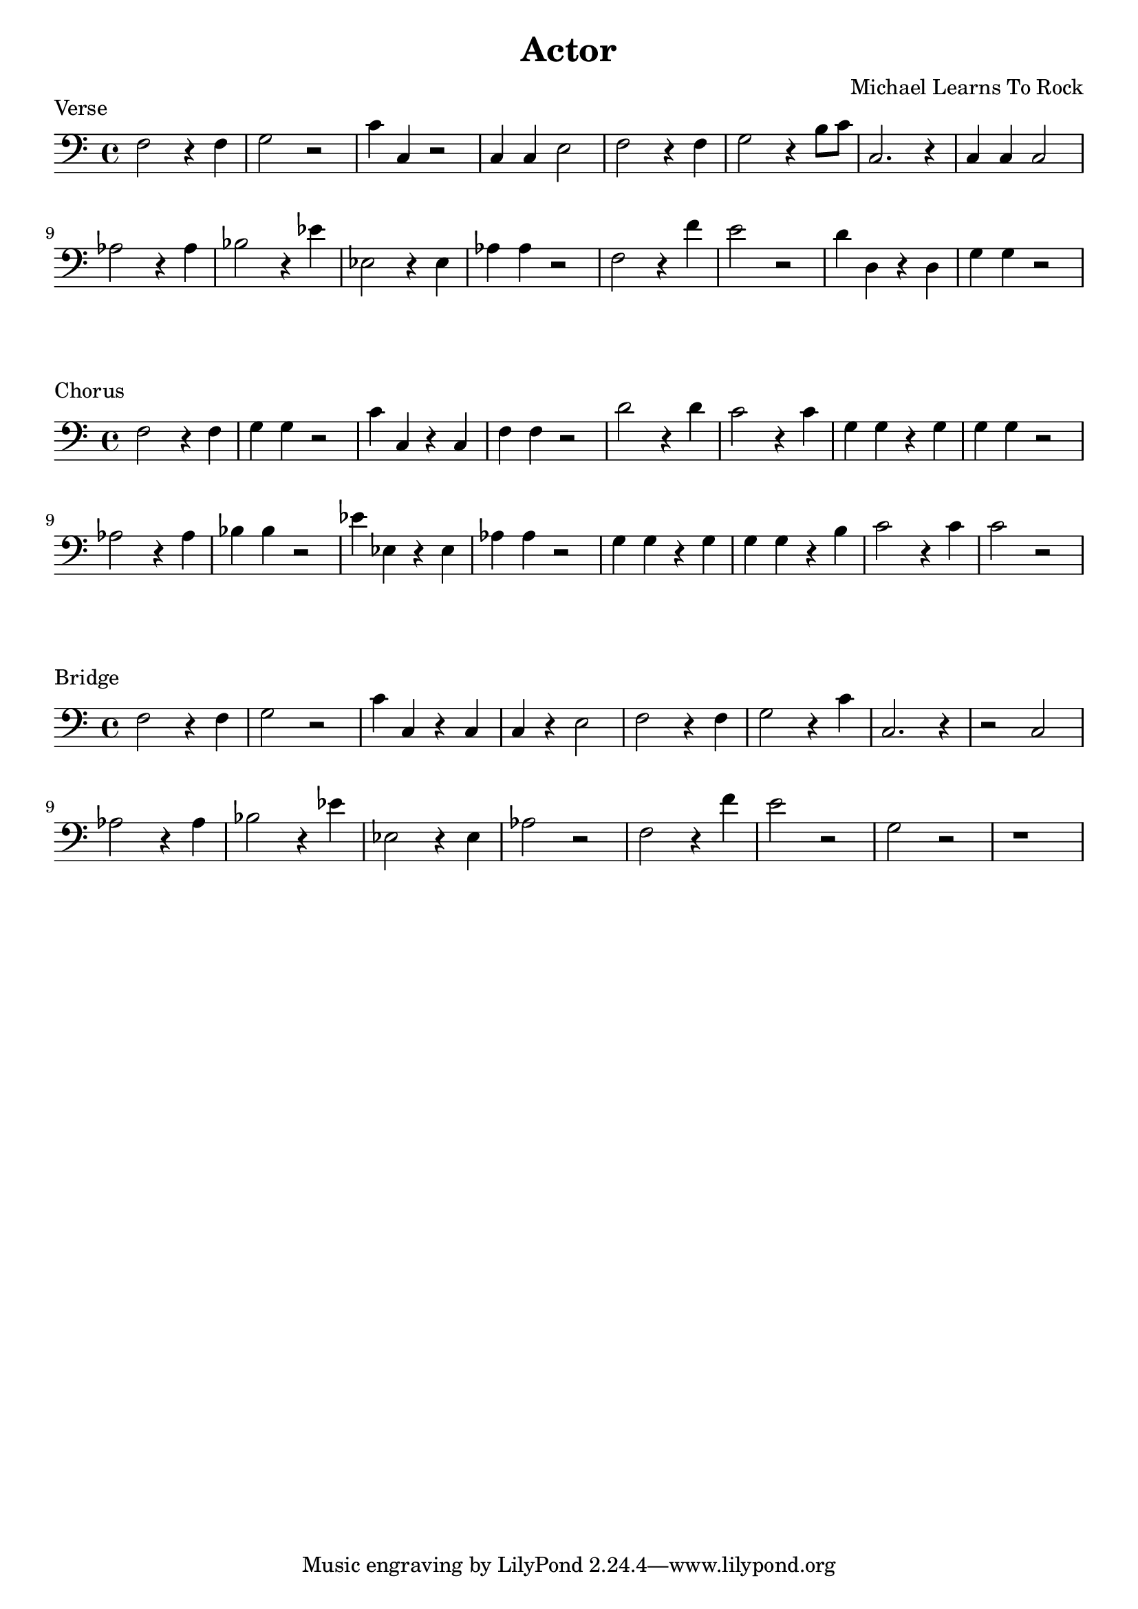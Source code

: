 \version "2.18.2"

\header {
  title = "Actor"
  composer = "Michael Learns To Rock"
}
\layout {
  indent = #0
}

\score {
  \new Staff \relative c {
	\clef bass

	f2 r4 f4 | g2 r2 | c4 c,4 r2 | c4 c e2 |
	f2 r4 f4 | g2 r4 b8 c | c,2. r4 | c4 c c2 |
	aes'2 r4 aes | bes2 r4 ees | ees,2 r4 ees | aes4 aes4 r2 |
	f2 r4 f' | e2 r2 | d4 d, r d | g4 g4 r2
  }
  \header {
	piece = "Verse"
  }
}

\score {
  \new Staff \relative c {
	\clef bass

	f2 r4 f4 | g4 g4 r2 | c4 c, r c | f4 f r2
	d'2 r4 d | c2 r4 c | g4 g r g | g4 g r2
	aes2 r4 aes | bes4 bes r2 | ees4 ees, r ees | aes4 aes r2
	g4 g r g | g4 g r b | c2 r4 c | c2 r
  }
  \header {
	piece = "Chorus"
  }
}

\score {
  \new Staff \relative c {
	\clef bass

	f2 r4 f4 | g2 r2 | c4 c, r c | c4 r e2 |
	f2 r4 f4 | g2 r4 c | c,2. r4 | r2 c |
	aes'2 r4 aes | bes2 r4 ees | ees,2 r4 ees | aes2 r2 |
	f2 r4 f' | e2 r2 | g,2 r | r1
  }
  \header {
	piece = "Bridge"
  }
}
